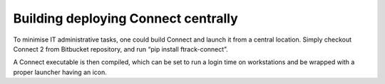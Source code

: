 ..
    :copyright: Copyright (c) 2022 ftrack

.. _developing/connect:


************************************
Building deploying Connect centrally
************************************

To minimise IT administrative tasks, one could build Connect and launch it from a central location. Simply checkout Connect 2 from Bitbucket repository, and run “pip install ftrack-connect”.

A Connect executable is then compiled, which can be set to run a login time on workstations and be wrapped with a proper launcher having an icon.

